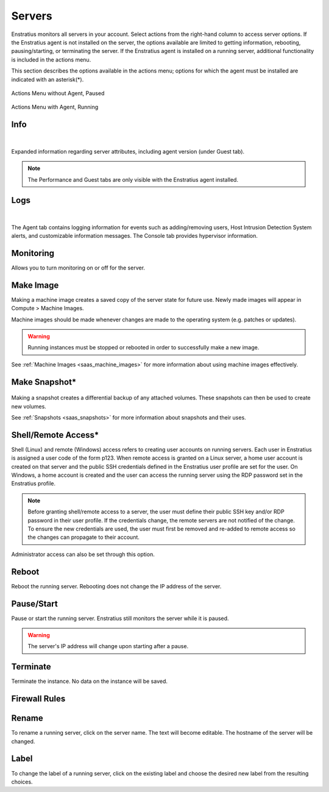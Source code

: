 .. _saas_servers:

Servers
-------

.. figure:: ./images/servers.png
   :alt: Servers
   :align: center
   :width: 1147 px
   :height: 393 px
   :scale: 70 % 


Enstratius monitors all servers in your account. Select actions from the right-hand column to access
server options. If the Enstratius agent is not installed on the server, the options available
are limited to getting information, rebooting, pausing/starting, or terminating the
server. If the Enstratius agent is installed on a running server, additional functionality
is included in the actions menu.  

This section describes the options available in the actions menu; options for which the agent
must be installed are indicated with an asterisk(*).

.. figure:: ./images/actMenuWOagent.png
   :alt: Actions Menu without Agent
   :align: center

   Actions Menu without Agent, Paused

.. figure:: ./images/actMenuWagent.png
   :alt: Actions Menu without Agent
   :align: center

   Actions Menu with Agent, Running

Info
~~~~

.. figure:: ./images/actInfoPane.png
   :alt: Info Pane
   :align: center
   :width: 676 px
   :height: 577 px
   :scale: 65 % 

|

Expanded information regarding server attributes, including agent version (under Guest tab). 

.. note:: The Performance and Guest tabs are only visible with the Enstratius agent installed.

Logs
~~~~

.. figure:: ./images/actMenuLogs.png
   :alt: Logs
   :align: center
   :width: 812 px
   :height: 580 px
   :scale: 65 % 

|

The Agent tab contains logging information for events such as adding/removing users, 
Host Intrusion Detection System alerts, and customizable information messages. 
The Console tab provides hypervisor information. 

Monitoring
~~~~~~~~~~

Allows you to turn monitoring on or off for the server.

Make Image
~~~~~~~~~~

Making a machine image creates a saved copy of the server state for future use.
Newly made images will appear in Compute > Machine Images.

Machine images should be made whenever changes are
made to the operating system (e.g. patches or updates). 

.. warning:: Running instances must be stopped or rebooted in order to successfully make a new image.

See :ref:`Machine Images <saas_machine_images>` for more information about using machine images effectively.

Make Snapshot\*
~~~~~~~~~~~~~~~

.. figure:: ./images/actMenuMakeSnap.png
   :alt: Make Snapshot
   :align: center
   :width: 496 px
   :height: 216 px
   :scale: 65 % 


Making a snapshot creates a differential backup of any attached volumes. 
These snapshots can then be used to create new volumes.

See :ref:`Snapshots <saas_snapshots>` for more information about snapshots and their uses.

Shell/Remote Access*
~~~~~~~~~~~~~~~~~~~~

Shell (Linux) and remote (Windows) access refers to creating user accounts on running
servers. Each user in Enstratius is assigned a user code of the form p123. When remote
access is granted on a Linux server, a home user account is created on that server and the
public SSH credentials defined in the Enstratius user profile are set for the user. On
Windows, a home account is created and the user can access the running server using the
RDP password set in the Enstratius profile.

.. note:: Before granting shell/remote access to a server, the user must define their
  public SSH key and/or RDP password in their user profile. If the credentials change, the
  remote servers are not notified of the change. To ensure the new credentials are used, the
  user must first be removed and re-added to remote access so the changes can propagate to
  their account. 

Administrator access can also be set through this option.

Reboot
~~~~~~

Reboot the running server. Rebooting does not change the IP address of the server. 

Pause/Start
~~~~~~~~~~~

Pause or start the running server. Enstratius still monitors the server while it is paused. 

.. warning:: The server's IP address will change upon starting after a pause. 

Terminate
~~~~~~~~~

Terminate the instance. No data on the instance will be saved. 

Firewall Rules
~~~~~~~~~~~~~~

.. figure:: ./images/actMenuFirewall.png
   :alt: Firewall
   :align: center
   :width: 1169 px
   :height: 635 px
   :scale: 65 % 



Rename
~~~~~~

To rename a running server, click on the server name. 
The text will become editable. The hostname of the server
will be changed.

Label
~~~~~

To change the label of a running server, click on the existing label and choose the
desired new label from the resulting choices.
